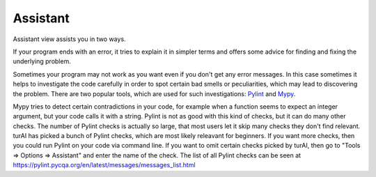 Assistant
=========

Assistant view assists you in two ways.

If your program ends with an error, it tries
to explain it in simpler terms and offers some advice for finding and fixing the underlying problem.

Sometimes your program may not work as you want even if you don't get any error messages. In this case
sometimes it helps to investigate the code carefully in order to spot certain bad smells or
peculiarities, which may lead to discovering the problem. There are two popular tools, which are used
for such investigations: `Pylint <pylint.pycqa.org>`_ and `Mypy <http://mypy-lang.org/>`_.

Mypy tries to detect certain contradictions in your code, for example when a function seems to
expect an integer argument, but your code calls it with a string. Pylint is not as good with this
kind of checks, but it can do many other checks. The number of Pylint checks is actually so large,
that most users let it skip many checks they don't find relevant. turAI has picked a bunch of
Pylint checks, which are most likely releavant for beginners. If you want more checks, then you
could run Pylint on your code via command line. If you want to omit certain checks picked by turAI,
then go to "Tools => Options => Assistant" and enter the name of the check. The list of all Pylint
checks can be seen at https://pylint.pycqa.org/en/latest/messages/messages_list.html
